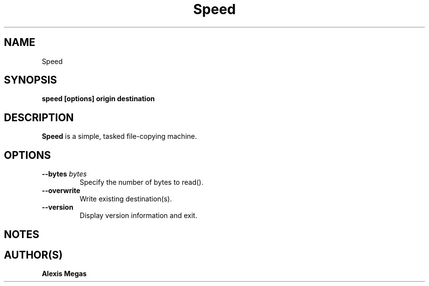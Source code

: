 .TH Speed 1 "May 12, 2024"
.SH NAME
Speed
.SH SYNOPSIS
.B speed [options] origin destination
.SH DESCRIPTION
.B Speed
is a simple, tasked file-copying machine.
.SH OPTIONS
.TP
.BI --bytes " bytes"
Specify the number of bytes to read().
.TP
.BI --overwrite
Write existing destination(s).
.TP
.BI --version
Display version information and exit.
.SH NOTES
.SH AUTHOR(S)
.B Alexis Megas

